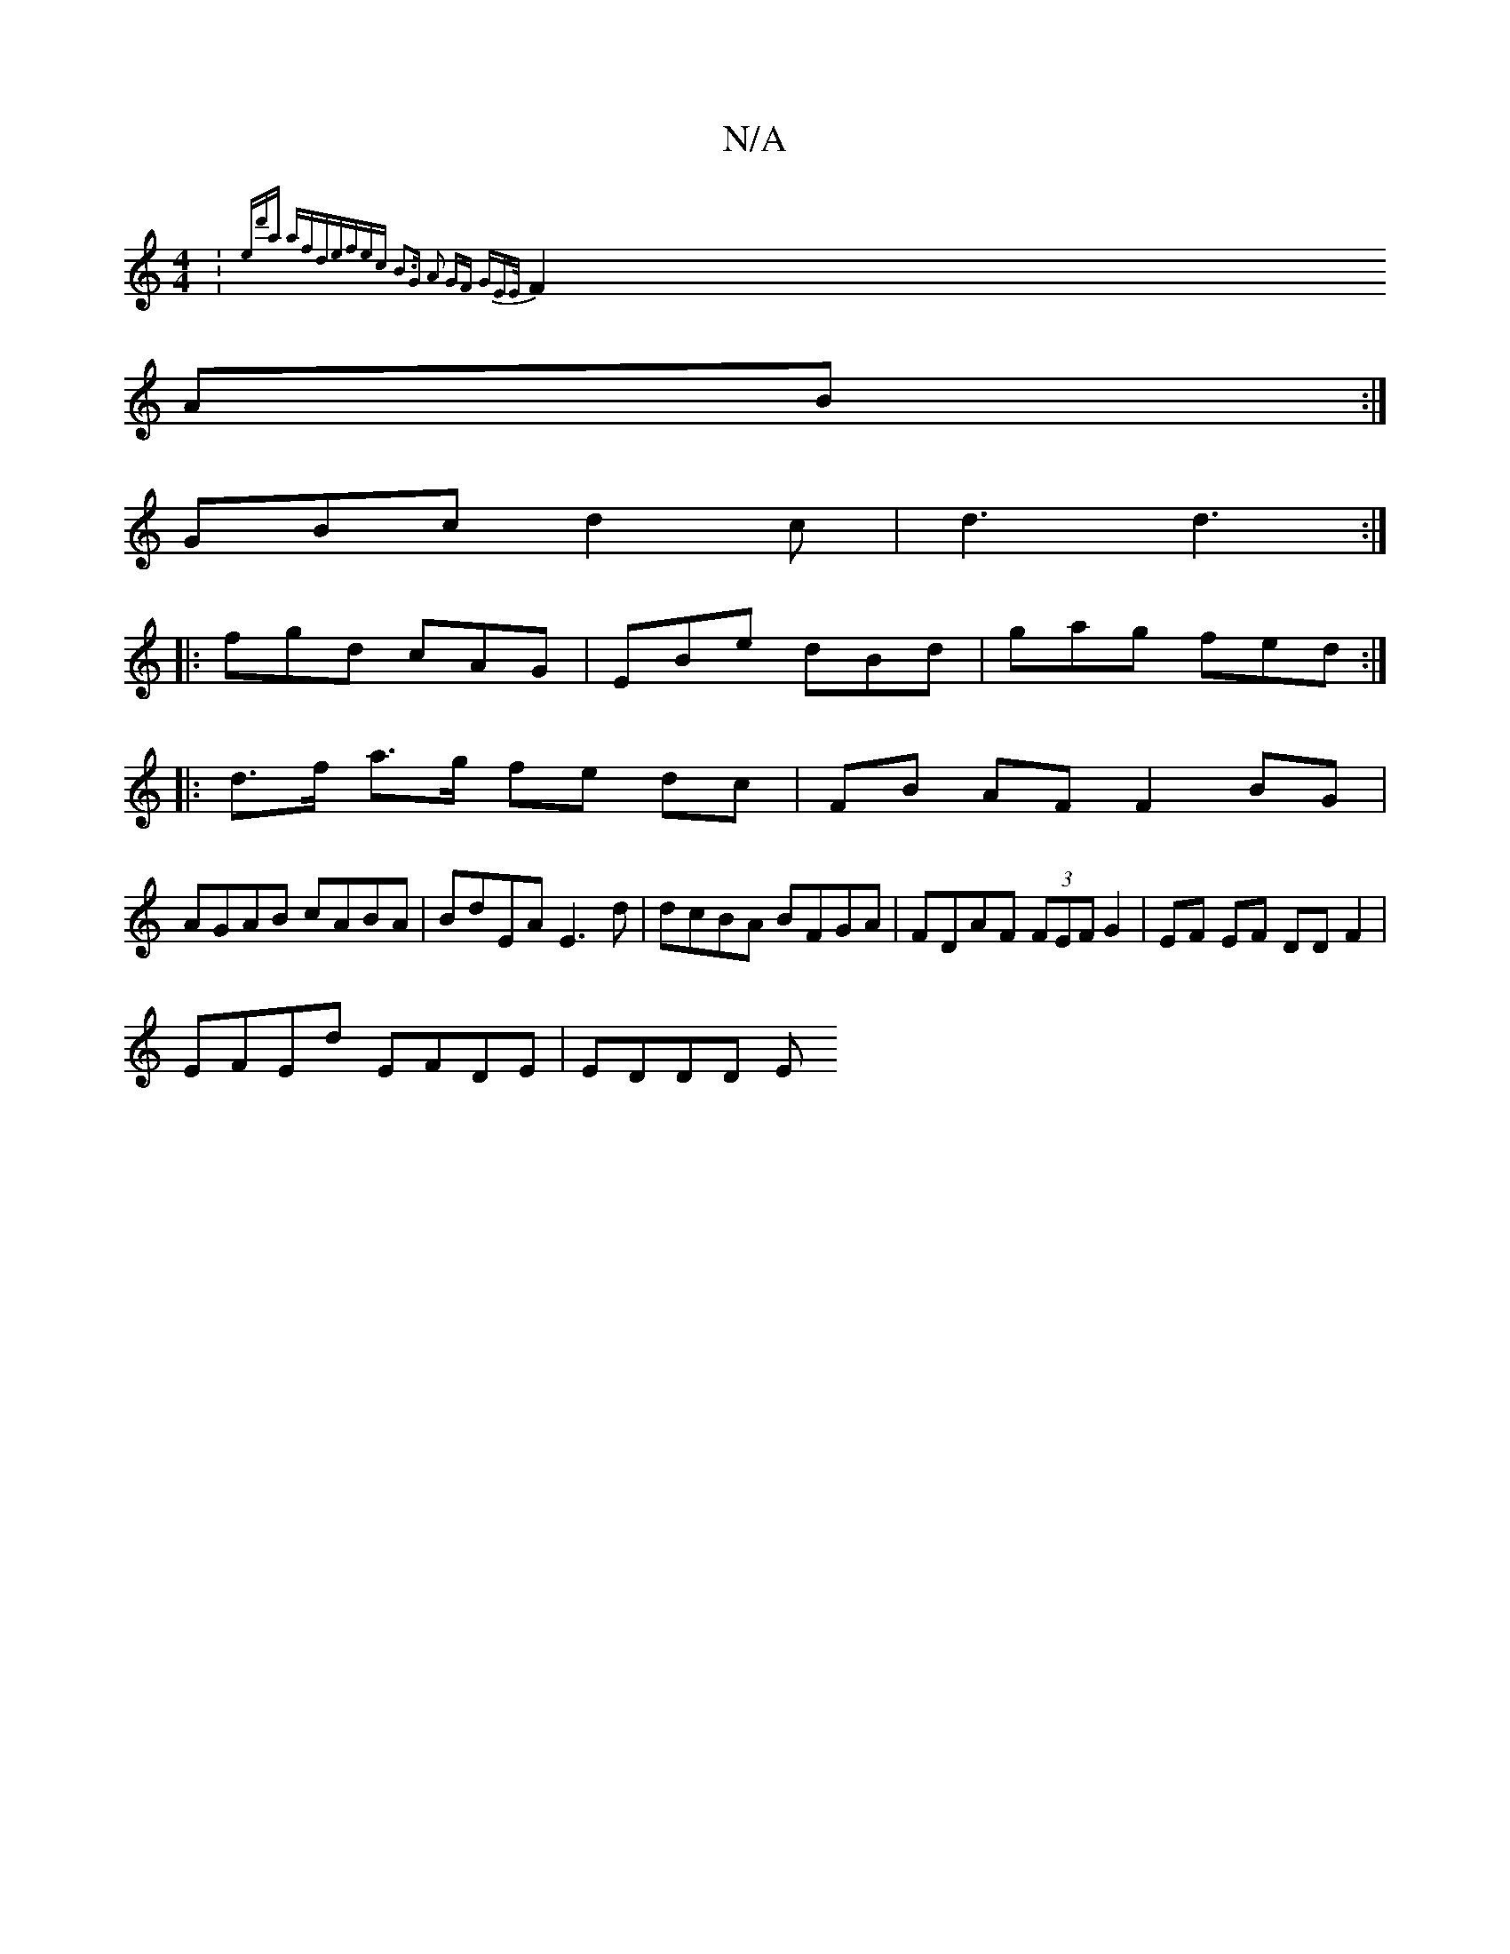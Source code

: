 X:1
T:N/A
M:4/4
R:N/A
K:Cmajor
:{ed'a afd)|efec B3G|1 A2 GF GEE/|
F2 AB:|
GBc d2 c | d3 d3 :|
|: fgd cAG | EBe dBd | gag fed :|
|: d>f a>g fe dc |FB AF F2 BG|
AGAB cABA|BdEA E3d|dcBA BFGA|FDAF (3FEF G2|EF EF DD F2|
EFEd EFDE|EDDD E